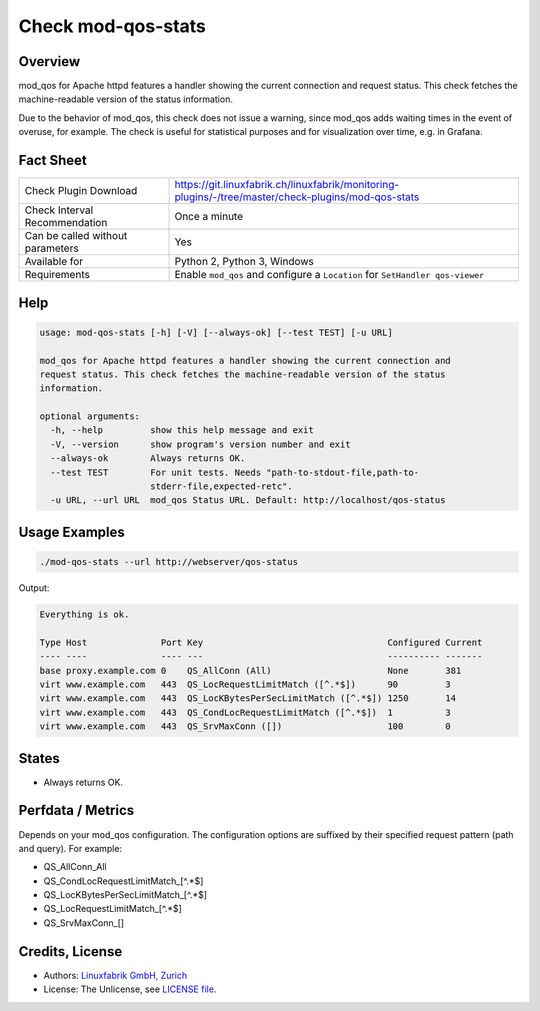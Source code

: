 Check mod-qos-stats
===================

Overview
--------

mod_qos for Apache httpd features a handler showing the current connection and request status. This check fetches the machine-readable version of the status information.

Due to the behavior of mod_qos, this check does not issue a warning, since mod_qos adds waiting times in the event of overuse, for example. The check is useful for statistical purposes and for visualization over time, e.g. in Grafana.


Fact Sheet
----------

.. csv-table::
    :widths: 30, 70
    
    "Check Plugin Download",                "https://git.linuxfabrik.ch/linuxfabrik/monitoring-plugins/-/tree/master/check-plugins/mod-qos-stats"
    "Check Interval Recommendation",        "Once a minute"
    "Can be called without parameters",     "Yes"
    "Available for",                        "Python 2, Python 3, Windows"
    "Requirements",                         "Enable ``mod_qos`` and configure a ``Location`` for ``SetHandler qos-viewer``"


Help
----

.. code-block:: text

    usage: mod-qos-stats [-h] [-V] [--always-ok] [--test TEST] [-u URL]

    mod_qos for Apache httpd features a handler showing the current connection and
    request status. This check fetches the machine-readable version of the status
    information.

    optional arguments:
      -h, --help         show this help message and exit
      -V, --version      show program's version number and exit
      --always-ok        Always returns OK.
      --test TEST        For unit tests. Needs "path-to-stdout-file,path-to-
                         stderr-file,expected-retc".
      -u URL, --url URL  mod_qos Status URL. Default: http://localhost/qos-status


Usage Examples
--------------

.. code-block:: bash

    ./mod-qos-stats --url http://webserver/qos-status

Output:

.. code-block:: text

    Everything is ok.

    Type Host              Port Key                                   Configured Current 
    ---- ----              ---- ---                                   ---------- ------- 
    base proxy.example.com 0    QS_AllConn (All)                      None       381     
    virt www.example.com   443  QS_LocRequestLimitMatch ([^.*$])      90         3       
    virt www.example.com   443  QS_LocKBytesPerSecLimitMatch ([^.*$]) 1250       14      
    virt www.example.com   443  QS_CondLocRequestLimitMatch ([^.*$])  1          3       
    virt www.example.com   443  QS_SrvMaxConn ([])                    100        0


States
------

* Always returns OK.


Perfdata / Metrics
------------------

Depends on your mod_qos configuration. The configuration options are suffixed by their specified request pattern (path and query). For example:

* QS_AllConn_All
* QS_CondLocRequestLimitMatch_[^.*$]
* QS_LocKBytesPerSecLimitMatch_[^.*$]
* QS_LocRequestLimitMatch_[^.*$]
* QS_SrvMaxConn_[]


Credits, License
----------------

* Authors: `Linuxfabrik GmbH, Zurich <https://www.linuxfabrik.ch>`_
* License: The Unlicense, see `LICENSE file <https://git.linuxfabrik.ch/linuxfabrik/monitoring-plugins/-/blob/master/LICENSE>`_.
